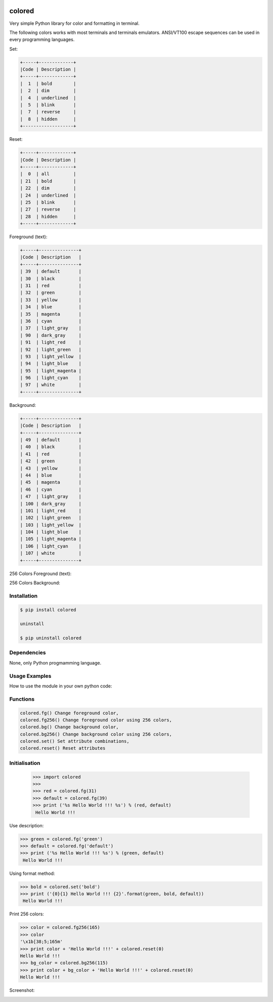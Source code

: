 .. image:: https://badge.fury.io/py/colored.png
    :target: http://badge.fury.io/py/colored
.. image:: https://pypip.in/d/colored/badge.png
    :target: https://pypi.python.org/pypi/colored
.. image:: https://pypip.in/license/colored/badge.png
    :target: https://pypi.python.org/pypi/colored



colored
=======


Very simple Python library for color and formatting in terminal.

.. image:: https://raw.githubusercontent.com/dslackw/images/master/colored/screenshot-1.png
    :alt: example

The following colors works with most terminals and terminals emulators.
ANSI/VT100 escape sequences can be used in every programming languages.

Set:

.. code-block:: bash

    +-----+-------------+
    |Code | Description |
    +-----+-------------+
    |  1  | bold        |
    |  2  | dim         |
    |  4  | underlined  |
    |  5  | blink       |
    |  7  | reverse     |
    |  8  | hidden      |
    +-------------------+  

Reset:

.. code-block:: bash

    +-----+-------------+                         
    |Code | Description |
    +-----+-------------+                         
    |  0  | all         |
    | 21  | bold        |
    | 22  | dim         |
    | 24  | underlined  |
    | 25  | blink       |
    | 27  | reverse     |
    | 28  | hidden      |
    +-----+-------------+

Foreground (text):

.. code-block:: bash

    +-----+---------------+
    |Code | Description   |
    +-----+---------------+
    | 39  | default       |
    | 30  | black         |
    | 31  | red           |
    | 32  | green         |
    | 33  | yellow        |
    | 34  | blue          |
    | 35  | magenta       |
    | 36  | cyan          |
    | 37  | light_gray    |
    | 90  | dark_gray     |
    | 91  | light_red     |
    | 92  | light_green   |
    | 93  | light_yellow  |
    | 94  | light_blue    |
    | 95  | light_magenta |
    | 96  | light_cyan    |
    | 97  | white         |
    +-----+---------------+

Background:

.. code-block:: bash

    +-----+---------------+
    |Code | Description   |
    +-----+---------------+
    | 49  | default       |
    | 40  | black         |
    | 41  | red           |
    | 42  | green         |
    | 43  | yellow        |
    | 44  | blue          |
    | 45  | magenta       |
    | 46  | cyan          |
    | 47  | light_gray    |
    | 100 | dark_gray     |
    | 101 | light_red     |
    | 102 | light_green   |
    | 103 | light_yellow  |
    | 104 | light_blue    |
    | 105 | light_magenta |
    | 106 | light_cyan    |
    | 107 | white         |
    +-----+---------------+


256 Colors Foreground (text):

.. image:: https://raw.githubusercontent.com/dslackw/images/master/colored/256_colors_fg.png
    :alt: 256 fg colors

256 Colors Background:

.. image:: https://raw.githubusercontent.com/dslackw/images/master/colored/256_colors_bg.png
    :alt: 256 bg colors


Installation
------------

.. code-block:: bash

    $ pip install colored

    uninstall

    $ pip uninstall colored


Dependencies
------------

None, only Python progmamming language.

Usage Examples
--------------

How to use the module in your own python code:

Functions
---------

.. code-block:: bash

    colored.fg() Change foreground color,
    colored.fg256() Change foreground color using 256 colors,
    colored.bg() Change background color,
    colored.bg256() Change background color using 256 colors, 
    colored.set() Set attribute combinations,
    colored.reset() Reset attributes

.. code-block:: bash

Initialisation
--------------

    >>> import colored
    >>> 
    >>> red = colored.fg(31)
    >>> default = colored.fg(39)
    >>> print ('%s Hello World !!! %s') % (red, default)
     Hello World !!!

Use description:

.. code-block:: bash

    >>> green = colored.fg('green')
    >>> default = colored.fg('default')
    >>> print ('%s Hello World !!! %s') % (green, default)
     Hello World !!!

Using format method:

.. code-block:: bash

    >>> bold = colored.set('bold')
    >>> print ('{0}{1} Hello World !!! {2}'.format(green, bold, default))
     Hello World !!!

Print 256 colors:

.. code-block:: bash

    >>> color = colored.fg256(165)
    >>> color
    '\x1b[38;5;165m'
    >>> print color + 'Hello World !!!' + colored.reset(0)
    Hello World !!!
    >>> bg_color = colored.bg256(115)
    >>> print color + bg_color + 'Hello World !!!' + colored.reset(0)
    Hello World !!!

Screenshot:

.. image:: https://raw.githubusercontent.com/dslackw/images/master/colored/screenshot-2.png
    :alt: example
